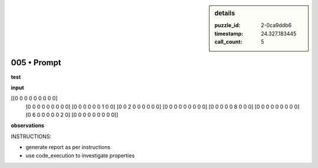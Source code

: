 .. sidebar:: details

   :puzzle_id: 2-0ca9ddb6
   :timestamp: 24.327.183445
   :call_count: 5
   

============
005 • Prompt
============


    

**test**


    


    

**input**


    


    
.. code-block::

[[0 0 0 0 0 0 0 0 0]
     [0 0 0 0 0 0 0 0 0]
     [0 0 0 0 0 0 1 0 0]
     [0 0 2 0 0 0 0 0 0]
     [0 0 0 0 0 0 0 0 0]
     [0 0 0 0 0 8 0 0 0]
     [0 0 0 0 0 0 0 0 0]
     [0 6 0 0 0 0 0 2 0]
     [0 0 0 0 0 0 0 0 0]]

    


    


    


    
.. image:: _images/004-test_input.png
   :alt: _images/004-test_input.png

    


    


    


    

**observations**


    


    

INSTRUCTIONS:


    


    


* generate report as per instructions
* use code_execution to investigate properties


    







